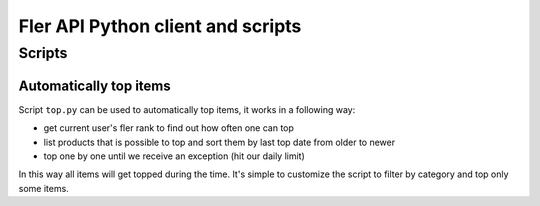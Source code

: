 ==================================
Fler API Python client and scripts
==================================

Scripts
=======

Automatically top items
-----------------------

Script ``top.py`` can be used to automatically top items, it works in a
following way:

- get current user's fler rank to find out how often one can top
- list products that is possible to top and sort them by last top date from
  older to newer
- top one by one until we receive an exception (hit our daily limit)

In this way all items will get topped during the time.
It's simple to customize the script to filter by category and top only some
items.
